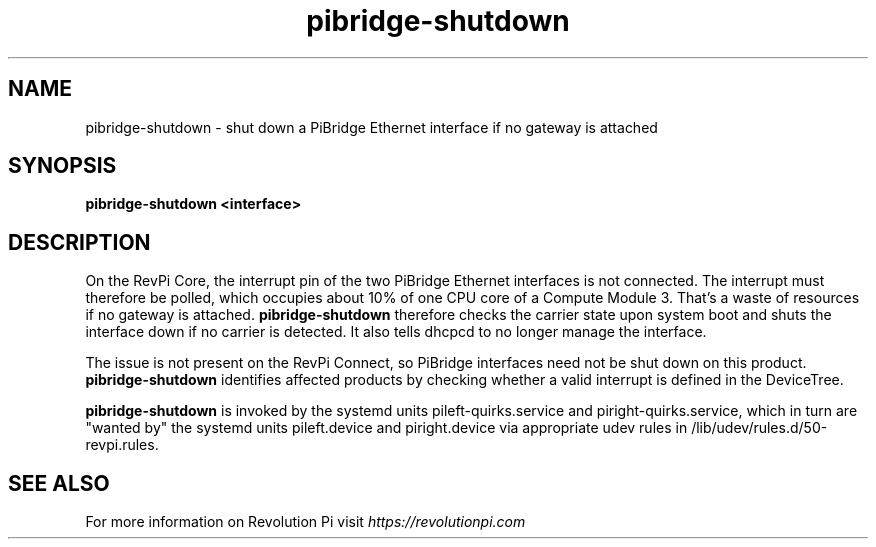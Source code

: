 .\"                                      Hey, EMACS: -*- nroff -*-
.\" SPDX-License-Identifier: GPL-2.0-or-later
.\" 
.\" SPDX-FileCopyrightText: 2019-2022 KUNBUS GmbH
.\"
.\" First parameter, NAME, should be all caps
.\" Second parameter, SECTION, should be 1-8, maybe w/ subsection
.\" other parameters are allowed: see man(7), man(1)
.TH pibridge-shutdown 8 "April 12 2022"
.\" Please adjust this date whenever revising the manpage.
.\"
.\" Some roff macros, for reference:
.\" .nh        disable hyphenation
.\" .hy        enable hyphenation
.\" .ad l      left justify
.\" .ad b      justify to both left and right margins
.\" .nf        disable filling
.\" .fi        enable filling
.\" .br        insert line break
.\" .sp <n>    insert n+1 empty lines
.\" for manpage-specific macros, see man(7)
.SH NAME
pibridge-shutdown \- shut down a PiBridge Ethernet interface if no gateway is attached
.SH SYNOPSIS
.B pibridge-shutdown <interface>
.SH DESCRIPTION
On the RevPi Core, the interrupt pin of the two PiBridge Ethernet interfaces
is not connected.  The interrupt must therefore be polled, which occupies
about 10% of one CPU core of a Compute Module 3. That's a waste of resources
if no gateway is attached. \fBpibridge-shutdown\fP therefore checks the carrier
state upon system boot and shuts the interface down if no carrier is detected.
It also tells dhcpcd to no longer manage the interface.

The issue is not present on the RevPi Connect, so PiBridge interfaces need
not be shut down on this product. \fBpibridge-shutdown\fP identifies affected
products by checking whether a valid interrupt is defined in the DeviceTree.

.B pibridge-shutdown
is invoked by the systemd units pileft-quirks.service and
piright-quirks.service, which in turn are "wanted by" the systemd units
pileft.device and piright.device via appropriate udev rules in
/lib/udev/rules.d/50-revpi.rules.
.SH SEE ALSO
For more information on Revolution Pi visit
.IR https://revolutionpi.com
